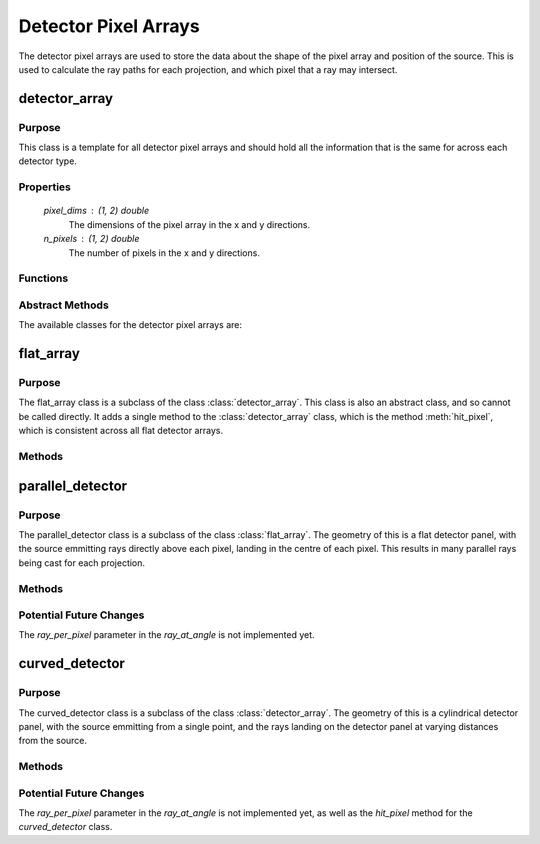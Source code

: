 Detector Pixel Arrays
=====================

The detector pixel arrays are used to store the data about the shape of the pixel array and position of the source. This is used to calculate the ray paths for each projection, and which pixel that a ray may intersect.

detector_array
--------------

Purpose
~~~~~~~

This class is a template for all detector pixel arrays and should hold all the information that is the same for across each detector type.

Properties
~~~~~~~~~~

    `pixel_dims` : (1, 2) double
        The dimensions of the pixel array in the x and y directions.
    
    `n_pixels` : (1, 2) double
        The number of pixels in the x and y directions.

Functions
~~~~~~~~~

.. function:: detector_array(pixel_dims, n_pixels)

        Constructor for the detector_array class. This simply sets the class attributes to the input values.

Abstract Methods
~~~~~~~~~~~~~~~~

.. function:: ray_at_angle(self, detect_geom, angle_index, ray_per_pixel=1)

        This method is used to calculate the ray paths for each projection. This is an abstract method and should be implemented in the subclasses, so cannot be called from this class.

        * `detect_geom` is the detector geometry, so an instance of the gantry class.
        * `angle_index` is the index of the angle that the gantry is at.
        * `ray_per_pixel` is the number of rays that will be cast per pixel (default 1 - Not implemented yet). The purpose of this will be to include anti-aliasing techniques in the future, to improve the quality of the simulation.

        **Returns**: ray_generator.
        
        The return value is a function that takes in the pixel in the y and z directions and returns `ray_start` (start point), `ray_dir` (direction) and `ray_length`. This is used to calculate the ray paths for each projection.

.. function:: hit_pixel(self, ray_start, ray_dir, detect_geom, angle_index)

        This method is used to calculate which pixel a ray may intersect. This is an abstract method and should be implemented in the subclasses, so cannot be called from this class.

        * `ray_start` is the starting position of the ray.
        * `ray_dir` is the unit vector of the ray, i.e. the direction of the ray.
        * `detect_geom` is the detector geometry, so an instance of the gantry class.
        * `angle_index` is the index of the angle that the gantry is at.

        **Returns**: [pixel, hit].

        The return value is the pixel that was hit (a 1x2 array of the pixel index) and hit (a boolean value of whether the ray intersects the pixel at all).

The available classes for the detector pixel arrays are:


flat_array
-------------

Purpose
~~~~~~~

The flat_array class is a subclass of the class :class:`detector_array`. This class is also an abstract class, and so cannot be called directly. It adds a single method to the :class:`detector_array` class, which is the method :meth:`hit_pixel`, which is consistent across all flat detector arrays.

Methods
~~~~~~~

.. method:: flat_detector.hit_pixel(ray_start, ray_dir, detect_geom, angle_index)

    This method calculates the intersected pixel for a flat detector panel, therefore, could be generalised for any future detector panels that are flat, but do not have the same source.

parallel_detector
-----------------

Purpose
~~~~~~~

The parallel_detector class is a subclass of the class :class:`flat_array`. The geometry of this is a flat detector panel, with the source emmitting rays directly above each pixel, landing in the centre of each pixel. This results in many parallel rays being cast for each projection.


Methods
~~~~~~~

.. method:: parallel_detector.ray_at_angle(detect_geom, angle_index, ray_per_pixel=1)

    This method produces rays with varying starting positions, depending on each pixel, yet all rays have the same direction for each rotation of the gantry and the same length. This is because the source is directly above the centre of the detector panel, so the rays are parallel.

Potential Future Changes
~~~~~~~~~~~~~~~~~~~~~~~~

The `ray_per_pixel` parameter in the `ray_at_angle` is not implemented yet.


curved_detector
---------------

Purpose
~~~~~~~

The curved_detector class is a subclass of the class :class:`detector_array`. The geometry of this is a cylindrical detector panel, with the source emmitting from a single point, and the rays landing on the detector panel at varying distances from the source. 

Methods
~~~~~~~

.. method:: curved_detector.ray_at_angle(detect_geom, angle_index, ray_per_pixel=1)

    This method produces rays starting from the same point for each projection, but with varying directions and lengths, depending on the position of the pixel on the detector panel. This is because the source is at a single point, so the rays are not parallel and any reconstruction algorithm will need to take this into account.

.. method:: curved_detector.hit_pixel(ray_start, ray_dir, detect_geom, angle_index)

    Not implemented yet, but will be used to calculate the intersected pixel for a curved detector panel.

Potential Future Changes
~~~~~~~~~~~~~~~~~~~~~~~~

The `ray_per_pixel` parameter in the `ray_at_angle` is not implemented yet, as well as the `hit_pixel` method for the `curved_detector` class. 